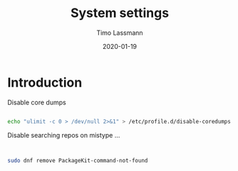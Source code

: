 #+TITLE:  System settings 
#+AUTHOR: Timo Lassmann
#+EMAIL:  timo.lassmann@telethonkids.org.au
#+DATE:   2020-01-19
#+LATEX_CLASS: report
#+OPTIONS:  toc:nil
#+OPTIONS: H:4
#+LATEX_CMD: pdflatex
#+PROPERTY: header-args :eval never
* Introduction 
  
  Disable core dumps 
  #+BEGIN_SRC sh 

    echo "ulimit -c 0 > /dev/null 2>&1" > /etc/profile.d/disable-coredumps.sh
  #+END_SRC

  Disable searching repos on mistype ...

 
  #+BEGIN_SRC sh


    sudo dnf remove PackageKit-command-not-found
  #+END_SRC






